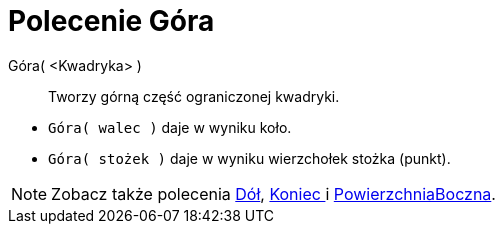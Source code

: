 = Polecenie Góra
:page-en: commands/Top
ifdef::env-github[:imagesdir: /en/modules/ROOT/assets/images]

Góra( <Kwadryka> )::
  Tworzy górną część ograniczonej kwadryki.

[EXAMPLE]
====

* `++Góra( walec )++` daje w wyniku koło.
* `++Góra( stożek )++` daje w wyniku wierzchołek stożka (punkt).

====

[NOTE]
====

Zobacz także polecenia xref:/commands/Dół.adoc[Dół], xref:/commands/Koniec.adoc[Koniec ] i
xref:/commands/PowierzchniaBoczna.adoc[PowierzchniaBoczna].

====

